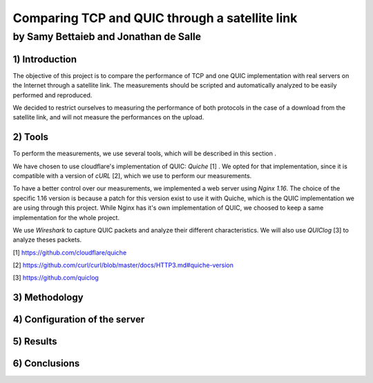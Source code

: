 ==================================================
 Comparing TCP and QUIC through a satellite link
==================================================
----------------------------------------
by Samy Bettaieb and Jonathan de Salle
----------------------------------------

1) Introduction
====================

The objective of this project is to compare the performance of TCP and one QUIC implementation with real servers on the Internet through a satellite link. 
The measurements should be scripted and automatically analyzed to be easily performed and reproduced.

We decided to restrict ourselves to measuring the performance of both protocols in the case of a download from the satellite link, and will not measure the performances on the upload.  

2) Tools
==========
To perform the measurements, we use several tools, which will be described in this section .

We have chosen to use cloudflare's implementation of QUIC: *Quiche* [1]  . We opted for that implementation, since it is compatible with a version of  *cURL* [2], which we use to perform our measurements.

To have a better control over our measurements, we implemented a web server using *Nginx 1.16*. The choice of the specific 1.16 version is because a patch for this version exist to use it with Quiche, which is the QUIC implementation we are using through this project. While Nginx has it's own implementation of QUIC, we choosed to keep a same implementation for the whole project. 

We use *Wireshark* to capture QUIC packets and analyze their different characteristics. We will also use *QUIClog* [3] to analyze theses packets.


[1] https://github.com/cloudflare/quiche 

[2] https://github.com/curl/curl/blob/master/docs/HTTP3.md#quiche-version

[3] https://github.com/quiclog

3) Methodology
===============

4) Configuration of the server
==============================

5) Results
==========

6) Conclusions
=================
